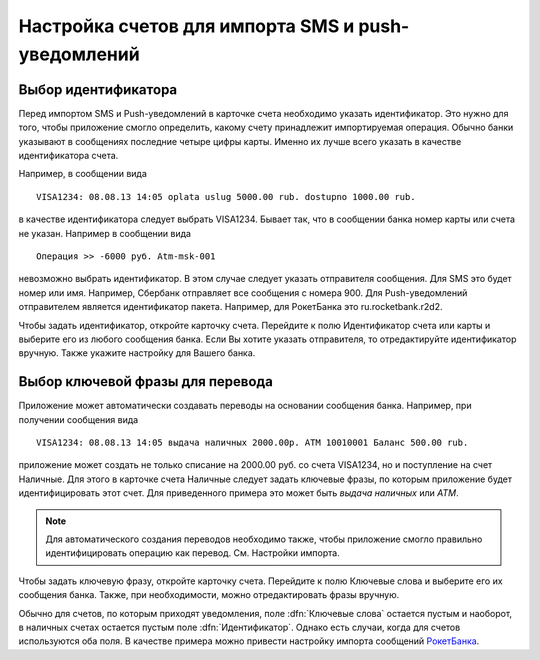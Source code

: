 .. _chapter-account-identities:

Настройка счетов для импорта SMS и push-уведомлений
===================================================

Выбор идентификатора
--------------------

Перед импортом SMS и Push-уведомлений в карточке счета необходимо указать идентификатор. Это нужно для того,
чтобы приложение смогло определить, какому счету принадлежит импортируемая операция. Обычно банки
указывают  в сообщениях последние четыре цифры карты. Именно их лучше всего указать в качестве идентификатора счета.

Например, в сообщении вида
::

  VISA1234: 08.08.13 14:05 oplata uslug 5000.00 rub. dostupno 1000.00 rub.

в качестве идентификатора следует выбрать VISA1234. Бывает так, что в сообщении банка номер карты или счета не указан.
Например в сообщении вида
::

 Операция >> -6000 руб.	Atm-msk-001

невозможно выбрать идентификатор. В этом случае следует указать отправителя сообщения. Для SMS это будет номер или
имя. Например, Сбербанк отправляет все сообщения с номера 900. Для Push-уведомлений отправителем является идентификатор пакета.
Например, для РокетБанка это ru.rocketbank.r2d2.

Чтобы задать идентификатор, откройте карточку счета. Перейдите к полю Идентификатор счета или карты и выберите его из любого
сообщения банка. Если Вы хотите указать отправителя, то отредактируйте идентификатор вручную.
Также укажите настройку для Вашего банка.

.. image:: images/accountidenties-005-select-references.png
  :width: 25%
.. image:: images/accountidenties-010-select-accounts.png
  :width: 25%
.. image:: images/accountidenties-020-open-card-account.png
  :width: 25%

.. image:: images/accountidenties-030-scroll-to-identity.png
  :width: 25%
.. image:: images/accountidenties-035-select-identity.png
  :width: 25%
.. image:: images/accountidenties-040-set-identity.png
  :width: 25%

Выбор ключевой фразы для перевода
---------------------------------

Приложение может автоматически создавать переводы на основании сообщения банка. Например, при получении сообщения вида
::

  VISA1234: 08.08.13 14:05 выдача наличных 2000.00р. ATM 10010001 Баланс 500.00 rub.

приложение может создать не только списание на 2000.00 руб. со счета VISA1234, но и поступление на счет Наличные. Для этого в карточке
счета Наличные следует задать ключевые фразы, по которым приложение будет идентифицировать этот счет. Для приведенного примера
это может быть `выдача наличных` или `ATM`.

.. note:: Для автоматического создания переводов необходимо также, чтобы приложение смогло правильно идентифицировать операцию как перевод. См. Настройки импорта.

Чтобы задать ключевую фразу, откройте карточку счета. Перейдите к полю Ключевые слова и выберите его их сообщения банка. Также, при необходимости, можно отредактировать фразы вручную.

.. image:: images/accountidenties-050-open-cash-account.png
  :width: 25%
.. image:: images/accountidenties-060-scroll-to-keywords.png
  :width: 25%
.. image:: images/accountidenties-070-set-keywords.png
  :width: 25%

Обычно для счетов, по которым приходят уведомления, поле :dfn:`Ключевые слова` остается пустым и наоборот, в наличных счетах
остается пустым поле :dfn:`Идентификатор`. Однако есть случаи, когда для счетов используются оба поля. В качестве примера можно привести настройку
импорта сообщений РокетБанка_.

.. _РокетБанка: http://qa.bbmoney.biz/ru/index.php?qa=67&qa_1=%D0%BA%D0%B0%D0%BA-%D0%BD%D0%B0%D1%81%D1%82%D1%80%D0%BE%D0%B8%D1%82%D1%8C-%D0%B8%D0%BC%D0%BF%D0%BE%D1%80%D1%82-%D1%83%D0%B2%D0%B5%D0%B4%D0%BE%D0%BC%D0%BB%D0%B5%D0%BD%D0%B8%D0%B9-%D1%80%D0%BE%D0%BA%D0%B5%D1%82%D0%B1%D0%B0%D0%BD%D0%BA%D0%B0&show=68#a68
